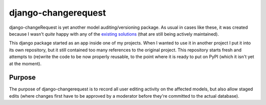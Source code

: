 django-changerequest
====================

django-changeRequest is yet another model auditing/versioning package. As usual in cases like
these, it was created because I wasn't *quite* happy with any of the
`existing solutions <https://djangopackages.org/grids/g/versioning/>`_
(that are still being actively maintained).

This django package started as an app inside one of my projects. When I wanted to use it in
another project I put it into its own repository, but it still contained too many references
to the original project. This repository starts fresh and attempts to (re)write the code to
be now properly reusable, to the point where it is ready to put on PyPI
(which it isn't yet at the moment).

Purpose
-------

The purpose of django-changerequest is to record all user editing activity on the affected
models, but also allow staged edits (where changes first have to be approved by a moderator
before they're committed to the actual database).

